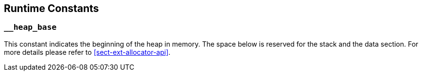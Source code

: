 
== Runtime Constants

=== `__heap_base`

This constant indicates the beginning of the heap in memory. The space
below is reserved for the stack and the data section. For more details
please refer to <<sect-ext-allocator-api>>.
